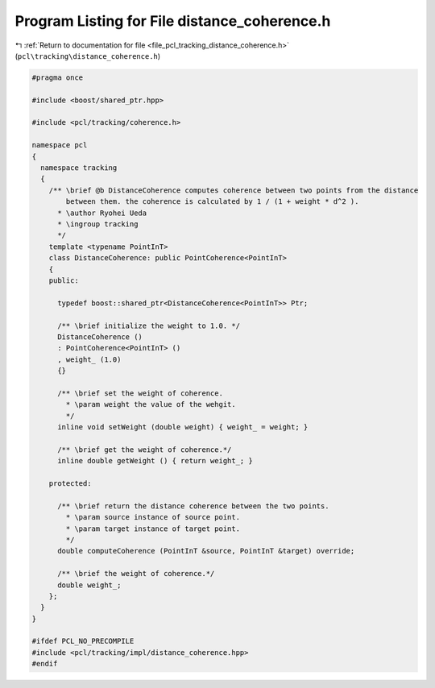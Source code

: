 
.. _program_listing_file_pcl_tracking_distance_coherence.h:

Program Listing for File distance_coherence.h
=============================================

|exhale_lsh| :ref:`Return to documentation for file <file_pcl_tracking_distance_coherence.h>` (``pcl\tracking\distance_coherence.h``)

.. |exhale_lsh| unicode:: U+021B0 .. UPWARDS ARROW WITH TIP LEFTWARDS

.. code-block:: cpp

   #pragma once
   
   #include <boost/shared_ptr.hpp>
   
   #include <pcl/tracking/coherence.h>
   
   namespace pcl
   {
     namespace tracking
     {
       /** \brief @b DistanceCoherence computes coherence between two points from the distance
           between them. the coherence is calculated by 1 / (1 + weight * d^2 ).
         * \author Ryohei Ueda
         * \ingroup tracking
         */
       template <typename PointInT>
       class DistanceCoherence: public PointCoherence<PointInT>
       {
       public:
   
         typedef boost::shared_ptr<DistanceCoherence<PointInT>> Ptr;
         
         /** \brief initialize the weight to 1.0. */
         DistanceCoherence ()
         : PointCoherence<PointInT> ()
         , weight_ (1.0)
         {}
   
         /** \brief set the weight of coherence.
           * \param weight the value of the wehgit.
           */
         inline void setWeight (double weight) { weight_ = weight; }
   
         /** \brief get the weight of coherence.*/
         inline double getWeight () { return weight_; }
         
       protected:
   
         /** \brief return the distance coherence between the two points.
           * \param source instance of source point.
           * \param target instance of target point.
           */
         double computeCoherence (PointInT &source, PointInT &target) override;
   
         /** \brief the weight of coherence.*/
         double weight_;
       };
     }
   }
   
   #ifdef PCL_NO_PRECOMPILE
   #include <pcl/tracking/impl/distance_coherence.hpp>
   #endif
